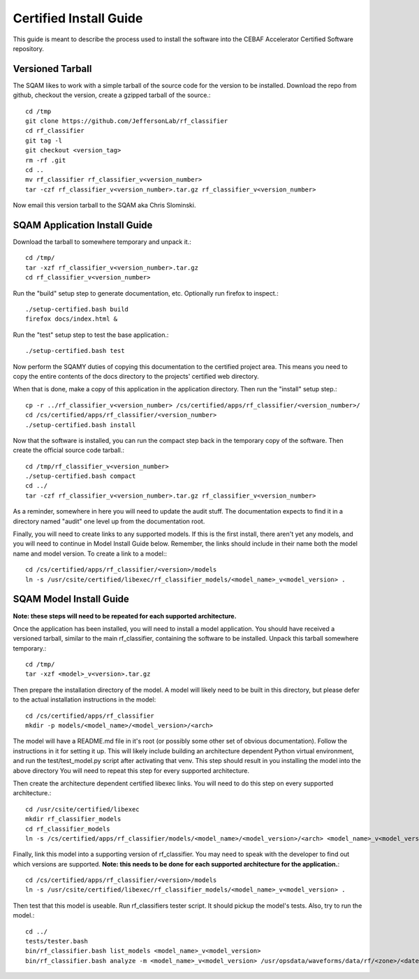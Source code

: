 .. _certified-install:

++++++++++++++++++++++++
Certified Install Guide
++++++++++++++++++++++++
.. highlight:: none

This guide is meant to describe the process used to install the software into the CEBAF Accelerator Certified Software
repository.

=====================
Versioned Tarball
=====================

The SQAM likes to work with a simple tarball of the source code for the version to be installed.  Download the repo from
github, checkout the version, create a gzipped tarball of the source.::

    cd /tmp
    git clone https://github.com/JeffersonLab/rf_classifier
    cd rf_classifier
    git tag -l
    git checkout <version_tag>
    rm -rf .git
    cd ..
    mv rf_classifier rf_classifier_v<version_number>
    tar -czf rf_classifier_v<version_number>.tar.gz rf_classifier_v<version_number>

Now email this version tarball to the SQAM aka Chris Slominski.

=====================================
SQAM Application Install Guide
=====================================

Download the tarball to somewhere temporary and unpack it.::

    cd /tmp/
    tar -xzf rf_classifier_v<version_number>.tar.gz
    cd rf_classifier_v<version_number>

Run the "build" setup step to generate documentation, etc.  Optionally run firefox to inspect.::

    ./setup-certified.bash build
    firefox docs/index.html &

Run the "test" setup step to test the base application.::

    ./setup-certified.bash test

Now perform the SQAMY duties of copying this documentation to the certified project area.  This means you need to copy
the entire contents of the docs directory to the projects' certified web directory.

When that is done, make a copy of this application in the application directory.  Then run the "install" setup step.::

   cp -r ../rf_classifier_v<version_number> /cs/certified/apps/rf_classifier/<version_number>/
   cd /cs/certified/apps/rf_classifier/<version_number>
   ./setup-certified.bash install

Now that the software is installed, you can run the compact step back in the temporary copy of the software.  Then create
the official source code tarball.::

    cd /tmp/rf_classifier_v<version_number>
    ./setup-certified.bash compact
    cd ../
    tar -czf rf_classifier_v<version_number>.tar.gz rf_classifier_v<version_number>

As a reminder, somewhere in here you will need to update the audit stuff.  The documentation expects to find it in a
directory named "audit" one level up from the documentation root.

Finally, you will need to create links to any supported models.  If this is the first install, there aren't yet any
models, and you will need to continue in Model Install Guide below.  Remember, the links should include in their name
both the model name and model version.  To create a link to a model:::

    cd /cs/certified/apps/rf_classifier/<version>/models
    ln -s /usr/csite/certified/libexec/rf_classifier_models/<model_name>_v<model_version> .

==================================
SQAM Model Install Guide
==================================

**Note: these steps will need to be repeated for each supported architecture.**

Once the application has been installed, you will need to install a model application.  You should have received a
versioned tarball, similar to the main rf_classifier, containing the software to be installed.  Unpack this tarball
somewhere temporary.::

    cd /tmp/
    tar -xzf <model>_v<version>.tar.gz

Then prepare the installation directory of the model.  A model will likely need to be built in this directory, but please
defer to the actual installation instructions in the model::

    cd /cs/certified/apps/rf_classifier
    mkdir -p models/<model_name>/<model_version>/<arch>

The model will have a README.md file in it's root (or possibly some other set of obvious documentation).  Follow the
instructions in it for setting it up.  This will likely include building an architecture dependent Python virtual
environment, and run the test/test_model.py script after activating that venv.  This step should result in you
installing the model into the above directory  You will need to repeat this step for
every supported architecture.

Then create the architecture dependent certified libexec links.  You will need to do this step on every supported
architecture.::

    cd /usr/csite/certified/libexec
    mkdir rf_classifier_models
    cd rf_classifier_models
    ln -s /cs/certified/apps/rf_classifier/models/<model_name>/<model_version>/<arch> <model_name>_v<model_version>

Finally, link this model into a supporting version of rf_classifier.  You may need to speak with the developer to find
out which versions are supported.  **Note: this needs to be done for each supported architecture for the application.**::

    cd /cs/certified/apps/rf_classifier/<version>/models
    ln -s /usr/csite/certified/libexec/rf_classifier_models/<model_name>_v<model_version> .

Then test that this model is useable.  Run rf_classifiers tester script.  It should pickup the model's tests.  Also,
try to run the model.::

    cd ../
    tests/tester.bash
    bin/rf_classifier.bash list_models <model_name>_v<model_version>
    bin/rf_classifier.bash analyze -m <model_name>_v<model_version> /usr/opsdata/waveforms/data/rf/<zone>/<date>/<timestamp>/

